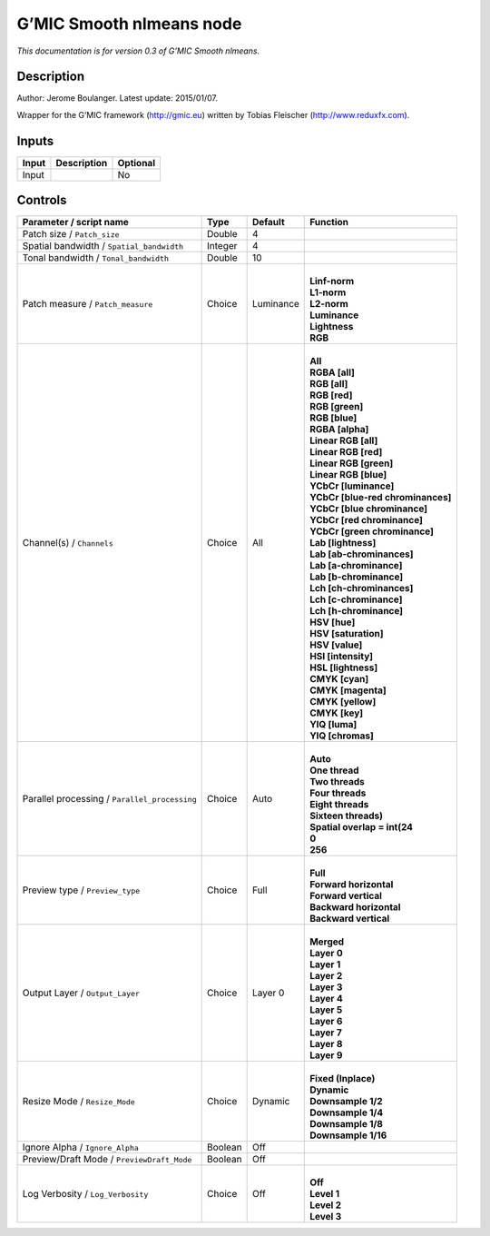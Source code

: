 .. _eu.gmic.Smoothnlmeans:

G’MIC Smooth nlmeans node
=========================

*This documentation is for version 0.3 of G’MIC Smooth nlmeans.*

Description
-----------

Author: Jerome Boulanger. Latest update: 2015/01/07.

Wrapper for the G’MIC framework (http://gmic.eu) written by Tobias Fleischer (http://www.reduxfx.com).

Inputs
------

+-------+-------------+----------+
| Input | Description | Optional |
+=======+=============+==========+
| Input |             | No       |
+-------+-------------+----------+

Controls
--------

.. tabularcolumns:: |>{\raggedright}p{0.2\columnwidth}|>{\raggedright}p{0.06\columnwidth}|>{\raggedright}p{0.07\columnwidth}|p{0.63\columnwidth}|

.. cssclass:: longtable

+-----------------------------------------------+---------+-----------+-------------------------------------+
| Parameter / script name                       | Type    | Default   | Function                            |
+===============================================+=========+===========+=====================================+
| Patch size / ``Patch_size``                   | Double  | 4         |                                     |
+-----------------------------------------------+---------+-----------+-------------------------------------+
| Spatial bandwidth / ``Spatial_bandwidth``     | Integer | 4         |                                     |
+-----------------------------------------------+---------+-----------+-------------------------------------+
| Tonal bandwidth / ``Tonal_bandwidth``         | Double  | 10        |                                     |
+-----------------------------------------------+---------+-----------+-------------------------------------+
| Patch measure / ``Patch_measure``             | Choice  | Luminance | |                                   |
|                                               |         |           | | **Linf-norm**                     |
|                                               |         |           | | **L1-norm**                       |
|                                               |         |           | | **L2-norm**                       |
|                                               |         |           | | **Luminance**                     |
|                                               |         |           | | **Lightness**                     |
|                                               |         |           | | **RGB**                           |
+-----------------------------------------------+---------+-----------+-------------------------------------+
| Channel(s) / ``Channels``                     | Choice  | All       | |                                   |
|                                               |         |           | | **All**                           |
|                                               |         |           | | **RGBA [all]**                    |
|                                               |         |           | | **RGB [all]**                     |
|                                               |         |           | | **RGB [red]**                     |
|                                               |         |           | | **RGB [green]**                   |
|                                               |         |           | | **RGB [blue]**                    |
|                                               |         |           | | **RGBA [alpha]**                  |
|                                               |         |           | | **Linear RGB [all]**              |
|                                               |         |           | | **Linear RGB [red]**              |
|                                               |         |           | | **Linear RGB [green]**            |
|                                               |         |           | | **Linear RGB [blue]**             |
|                                               |         |           | | **YCbCr [luminance]**             |
|                                               |         |           | | **YCbCr [blue-red chrominances]** |
|                                               |         |           | | **YCbCr [blue chrominance]**      |
|                                               |         |           | | **YCbCr [red chrominance]**       |
|                                               |         |           | | **YCbCr [green chrominance]**     |
|                                               |         |           | | **Lab [lightness]**               |
|                                               |         |           | | **Lab [ab-chrominances]**         |
|                                               |         |           | | **Lab [a-chrominance]**           |
|                                               |         |           | | **Lab [b-chrominance]**           |
|                                               |         |           | | **Lch [ch-chrominances]**         |
|                                               |         |           | | **Lch [c-chrominance]**           |
|                                               |         |           | | **Lch [h-chrominance]**           |
|                                               |         |           | | **HSV [hue]**                     |
|                                               |         |           | | **HSV [saturation]**              |
|                                               |         |           | | **HSV [value]**                   |
|                                               |         |           | | **HSI [intensity]**               |
|                                               |         |           | | **HSL [lightness]**               |
|                                               |         |           | | **CMYK [cyan]**                   |
|                                               |         |           | | **CMYK [magenta]**                |
|                                               |         |           | | **CMYK [yellow]**                 |
|                                               |         |           | | **CMYK [key]**                    |
|                                               |         |           | | **YIQ [luma]**                    |
|                                               |         |           | | **YIQ [chromas]**                 |
+-----------------------------------------------+---------+-----------+-------------------------------------+
| Parallel processing / ``Parallel_processing`` | Choice  | Auto      | |                                   |
|                                               |         |           | | **Auto**                          |
|                                               |         |           | | **One thread**                    |
|                                               |         |           | | **Two threads**                   |
|                                               |         |           | | **Four threads**                  |
|                                               |         |           | | **Eight threads**                 |
|                                               |         |           | | **Sixteen threads)**              |
|                                               |         |           | | **Spatial overlap = int(24**      |
|                                               |         |           | | **0**                             |
|                                               |         |           | | **256**                           |
+-----------------------------------------------+---------+-----------+-------------------------------------+
| Preview type / ``Preview_type``               | Choice  | Full      | |                                   |
|                                               |         |           | | **Full**                          |
|                                               |         |           | | **Forward horizontal**            |
|                                               |         |           | | **Forward vertical**              |
|                                               |         |           | | **Backward horizontal**           |
|                                               |         |           | | **Backward vertical**             |
+-----------------------------------------------+---------+-----------+-------------------------------------+
| Output Layer / ``Output_Layer``               | Choice  | Layer 0   | |                                   |
|                                               |         |           | | **Merged**                        |
|                                               |         |           | | **Layer 0**                       |
|                                               |         |           | | **Layer 1**                       |
|                                               |         |           | | **Layer 2**                       |
|                                               |         |           | | **Layer 3**                       |
|                                               |         |           | | **Layer 4**                       |
|                                               |         |           | | **Layer 5**                       |
|                                               |         |           | | **Layer 6**                       |
|                                               |         |           | | **Layer 7**                       |
|                                               |         |           | | **Layer 8**                       |
|                                               |         |           | | **Layer 9**                       |
+-----------------------------------------------+---------+-----------+-------------------------------------+
| Resize Mode / ``Resize_Mode``                 | Choice  | Dynamic   | |                                   |
|                                               |         |           | | **Fixed (Inplace)**               |
|                                               |         |           | | **Dynamic**                       |
|                                               |         |           | | **Downsample 1/2**                |
|                                               |         |           | | **Downsample 1/4**                |
|                                               |         |           | | **Downsample 1/8**                |
|                                               |         |           | | **Downsample 1/16**               |
+-----------------------------------------------+---------+-----------+-------------------------------------+
| Ignore Alpha / ``Ignore_Alpha``               | Boolean | Off       |                                     |
+-----------------------------------------------+---------+-----------+-------------------------------------+
| Preview/Draft Mode / ``PreviewDraft_Mode``    | Boolean | Off       |                                     |
+-----------------------------------------------+---------+-----------+-------------------------------------+
| Log Verbosity / ``Log_Verbosity``             | Choice  | Off       | |                                   |
|                                               |         |           | | **Off**                           |
|                                               |         |           | | **Level 1**                       |
|                                               |         |           | | **Level 2**                       |
|                                               |         |           | | **Level 3**                       |
+-----------------------------------------------+---------+-----------+-------------------------------------+
